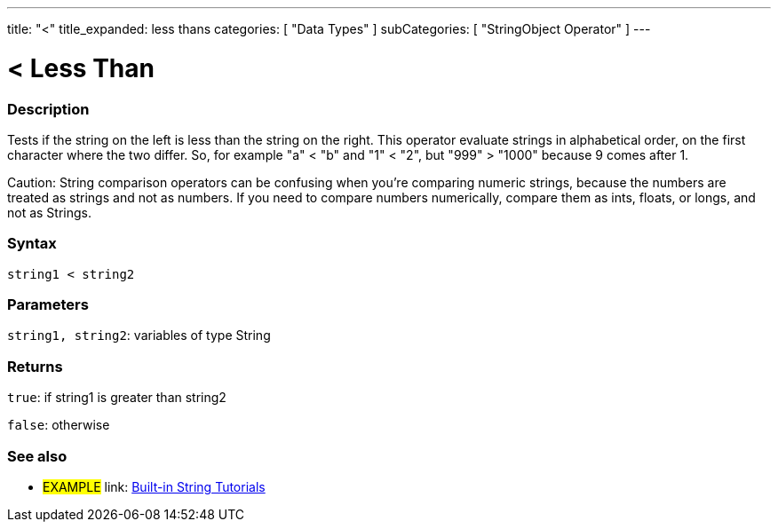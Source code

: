 ﻿---
title: "<"
title_expanded: less thans
categories: [ "Data Types" ]
subCategories: [ "StringObject Operator" ]
---





= < Less Than


// OVERVIEW SECTION STARTS
[#overview]
--

[float]
=== Description
Tests if the string on the left is less than the string on the right. This operator evaluate strings in alphabetical order, on the first character where the two differ. So, for example "a" < "b" and "1" < "2", but "999" > "1000" because 9 comes after 1.

Caution: String comparison operators can be confusing when you're comparing numeric strings, because the numbers are treated as strings and not as numbers. If you need to compare numbers numerically, compare them as ints, floats, or longs, and not as Strings.

[%hardbreaks]


[float]
=== Syntax
[source,arduino]
----
string1 < string2
----

[float]
=== Parameters
`string1, string2`: variables of type String

[float]
=== Returns
`true`: if string1 is greater than string2

`false`: otherwise
--

// OVERVIEW SECTION ENDS



// HOW TO USE SECTION ENDS


// SEE ALSO SECTION
[#see_also]
--

[float]
=== See also

[role="example"]
* #EXAMPLE# link: https://www.arduino.cc/en/Tutorial/BuiltInExamples#strings[Built-in String Tutorials]
--
// SEE ALSO SECTION ENDS